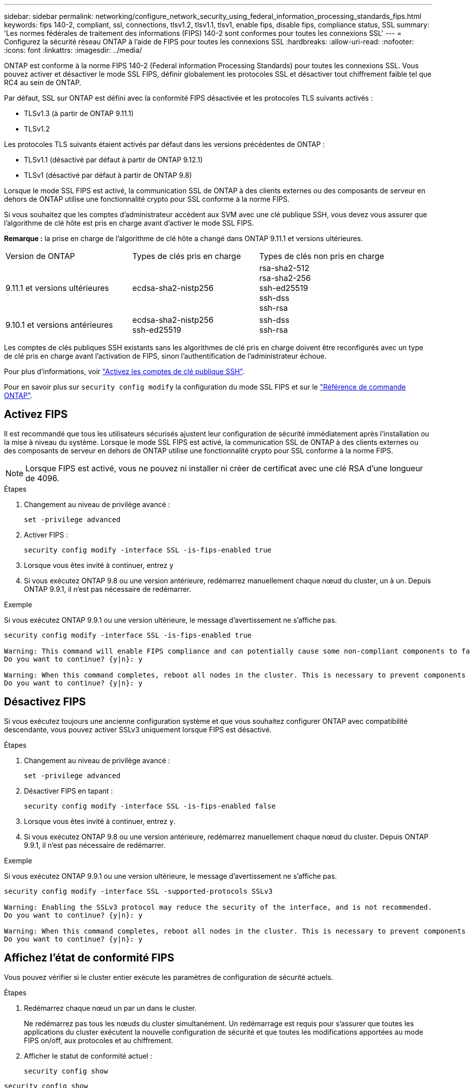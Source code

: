 ---
sidebar: sidebar 
permalink: networking/configure_network_security_using_federal_information_processing_standards_fips.html 
keywords: fips 140-2, compliant, ssl, connections, tlsv1.2, tlsv1.1, tlsv1, enable fips, disable fips, compliance status, SSL 
summary: 'Les normes fédérales de traitement des informations (FIPS) 140-2 sont conformes pour toutes les connexions SSL' 
---
= Configurez la sécurité réseau ONTAP à l'aide de FIPS pour toutes les connexions SSL
:hardbreaks:
:allow-uri-read: 
:nofooter: 
:icons: font
:linkattrs: 
:imagesdir: ../media/


[role="lead"]
ONTAP est conforme à la norme FIPS 140-2 (Federal information Processing Standards) pour toutes les connexions SSL. Vous pouvez activer et désactiver le mode SSL FIPS, définir globalement les protocoles SSL et désactiver tout chiffrement faible tel que RC4 au sein de ONTAP.

Par défaut, SSL sur ONTAP est défini avec la conformité FIPS désactivée et les protocoles TLS suivants activés :

* TLSv1.3 (à partir de ONTAP 9.11.1)
* TLSv1.2


Les protocoles TLS suivants étaient activés par défaut dans les versions précédentes de ONTAP :

* TLSv1.1 (désactivé par défaut à partir de ONTAP 9.12.1)
* TLSv1 (désactivé par défaut à partir de ONTAP 9.8)


Lorsque le mode SSL FIPS est activé, la communication SSL de ONTAP à des clients externes ou des composants de serveur en dehors de ONTAP utilise une fonctionnalité crypto pour SSL conforme à la norme FIPS.

Si vous souhaitez que les comptes d'administrateur accèdent aux SVM avec une clé publique SSH, vous devez vous assurer que l'algorithme de clé hôte est pris en charge avant d'activer le mode SSL FIPS.

*Remarque :* la prise en charge de l'algorithme de clé hôte a changé dans ONTAP 9.11.1 et versions ultérieures.

[cols="30,30,30"]
|===


| Version de ONTAP | Types de clés pris en charge | Types de clés non pris en charge 


 a| 
9.11.1 et versions ultérieures
 a| 
ecdsa-sha2-nistp256
 a| 
rsa-sha2-512 +
rsa-sha2-256 +
ssh-ed25519 +
ssh-dss +
ssh-rsa



 a| 
9.10.1 et versions antérieures
 a| 
ecdsa-sha2-nistp256 +
ssh-ed25519
 a| 
ssh-dss +
ssh-rsa

|===
Les comptes de clés publiques SSH existants sans les algorithmes de clé pris en charge doivent être reconfigurés avec un type de clé pris en charge avant l'activation de FIPS, sinon l'authentification de l'administrateur échoue.

Pour plus d'informations, voir link:../authentication/enable-ssh-public-key-accounts-task.html["Activez les comptes de clé publique SSH"].

Pour en savoir plus sur `security config modify` la configuration du mode SSL FIPS et sur le link:https://docs.netapp.com/us-en/ontap-cli/security-config-modify.html["Référence de commande ONTAP"^].



== Activez FIPS

Il est recommandé que tous les utilisateurs sécurisés ajustent leur configuration de sécurité immédiatement après l'installation ou la mise à niveau du système. Lorsque le mode SSL FIPS est activé, la communication SSL de ONTAP à des clients externes ou des composants de serveur en dehors de ONTAP utilise une fonctionnalité crypto pour SSL conforme à la norme FIPS.


NOTE: Lorsque FIPS est activé, vous ne pouvez ni installer ni créer de certificat avec une clé RSA d'une longueur de 4096.

.Étapes
. Changement au niveau de privilège avancé :
+
`set -privilege advanced`

. Activer FIPS :
+
`security config modify -interface SSL -is-fips-enabled true`

. Lorsque vous êtes invité à continuer, entrez `y`
. Si vous exécutez ONTAP 9.8 ou une version antérieure, redémarrez manuellement chaque nœud du cluster, un à un. Depuis ONTAP 9.9.1, il n'est pas nécessaire de redémarrer.


.Exemple
Si vous exécutez ONTAP 9.9.1 ou une version ultérieure, le message d'avertissement ne s'affiche pas.

....
security config modify -interface SSL -is-fips-enabled true

Warning: This command will enable FIPS compliance and can potentially cause some non-compliant components to fail. MetroCluster and Vserver DR require FIPS to be enabled on both sites in order to be compatible.
Do you want to continue? {y|n}: y

Warning: When this command completes, reboot all nodes in the cluster. This is necessary to prevent components from failing due to an inconsistent security configuration state in the cluster. To avoid a service outage, reboot one node at a time and wait for it to completely initialize before rebooting the next node. Run "security config status show" command to monitor the reboot status.
Do you want to continue? {y|n}: y
....


== Désactivez FIPS

Si vous exécutez toujours une ancienne configuration système et que vous souhaitez configurer ONTAP avec compatibilité descendante, vous pouvez activer SSLv3 uniquement lorsque FIPS est désactivé.

.Étapes
. Changement au niveau de privilège avancé :
+
`set -privilege advanced`

. Désactiver FIPS en tapant :
+
`security config modify -interface SSL -is-fips-enabled false`

. Lorsque vous êtes invité à continuer, entrez `y`.
. Si vous exécutez ONTAP 9.8 ou une version antérieure, redémarrez manuellement chaque nœud du cluster. Depuis ONTAP 9.9.1, il n'est pas nécessaire de redémarrer.


.Exemple
Si vous exécutez ONTAP 9.9.1 ou une version ultérieure, le message d'avertissement ne s'affiche pas.

....
security config modify -interface SSL -supported-protocols SSLv3

Warning: Enabling the SSLv3 protocol may reduce the security of the interface, and is not recommended.
Do you want to continue? {y|n}: y

Warning: When this command completes, reboot all nodes in the cluster. This is necessary to prevent components from failing due to an inconsistent security configuration state in the cluster. To avoid a service outage, reboot one node at a time and wait for it to completely initialize before rebooting the next node. Run "security config status show" command to monitor the reboot status.
Do you want to continue? {y|n}: y
....


== Affichez l'état de conformité FIPS

Vous pouvez vérifier si le cluster entier exécute les paramètres de configuration de sécurité actuels.

.Étapes
. Redémarrez chaque nœud un par un dans le cluster.
+
Ne redémarrez pas tous les nœuds du cluster simultanément. Un redémarrage est requis pour s'assurer que toutes les applications du cluster exécutent la nouvelle configuration de sécurité et que toutes les modifications apportées au mode FIPS on/off, aux protocoles et au chiffrement.

. Afficher le statut de conformité actuel :
+
`security config show`



....
security config show

          Cluster                                              Cluster Security
Interface FIPS Mode  Supported Protocols     Supported Ciphers Config Ready
--------- ---------- ----------------------- ----------------- ----------------
SSL       false      TLSv1_2, TLSv1_1, TLSv1 ALL:!LOW:!aNULL:  yes
                                             !EXP:!eNULL
....